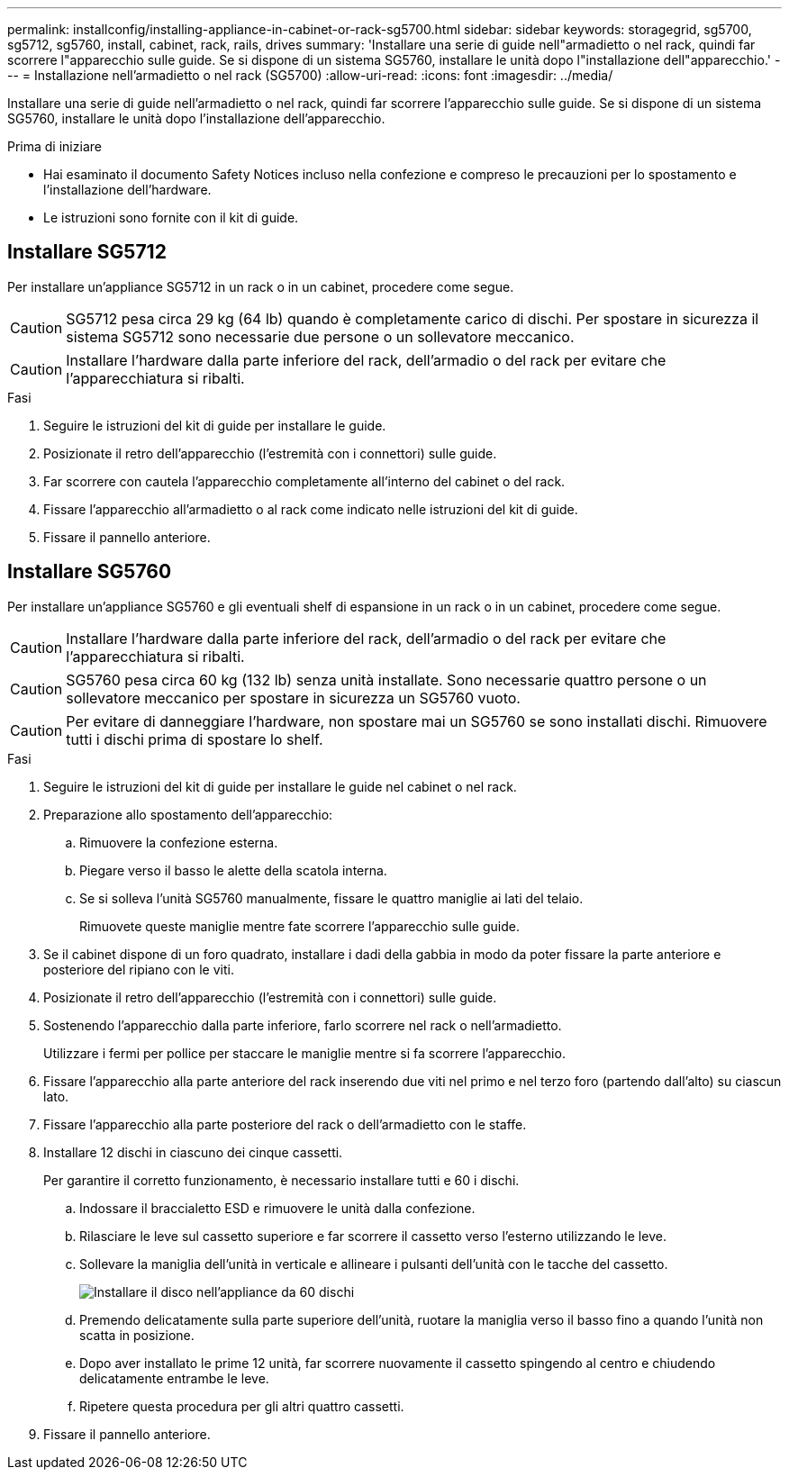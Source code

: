 ---
permalink: installconfig/installing-appliance-in-cabinet-or-rack-sg5700.html 
sidebar: sidebar 
keywords: storagegrid, sg5700, sg5712, sg5760, install, cabinet, rack, rails, drives 
summary: 'Installare una serie di guide nell"armadietto o nel rack, quindi far scorrere l"apparecchio sulle guide. Se si dispone di un sistema SG5760, installare le unità dopo l"installazione dell"apparecchio.' 
---
= Installazione nell'armadietto o nel rack (SG5700)
:allow-uri-read: 
:icons: font
:imagesdir: ../media/


[role="lead"]
Installare una serie di guide nell'armadietto o nel rack, quindi far scorrere l'apparecchio sulle guide. Se si dispone di un sistema SG5760, installare le unità dopo l'installazione dell'apparecchio.

.Prima di iniziare
* Hai esaminato il documento Safety Notices incluso nella confezione e compreso le precauzioni per lo spostamento e l'installazione dell'hardware.
* Le istruzioni sono fornite con il kit di guide.




== Installare SG5712

Per installare un'appliance SG5712 in un rack o in un cabinet, procedere come segue.


CAUTION: SG5712 pesa circa 29 kg (64 lb) quando è completamente carico di dischi. Per spostare in sicurezza il sistema SG5712 sono necessarie due persone o un sollevatore meccanico.


CAUTION: Installare l'hardware dalla parte inferiore del rack, dell'armadio o del rack per evitare che l'apparecchiatura si ribalti.

.Fasi
. Seguire le istruzioni del kit di guide per installare le guide.
. Posizionate il retro dell'apparecchio (l'estremità con i connettori) sulle guide.
. Far scorrere con cautela l'apparecchio completamente all'interno del cabinet o del rack.
. Fissare l'apparecchio all'armadietto o al rack come indicato nelle istruzioni del kit di guide.
. Fissare il pannello anteriore.




== Installare SG5760

Per installare un'appliance SG5760 e gli eventuali shelf di espansione in un rack o in un cabinet, procedere come segue.


CAUTION: Installare l'hardware dalla parte inferiore del rack, dell'armadio o del rack per evitare che l'apparecchiatura si ribalti.


CAUTION: SG5760 pesa circa 60 kg (132 lb) senza unità installate. Sono necessarie quattro persone o un sollevatore meccanico per spostare in sicurezza un SG5760 vuoto.


CAUTION: Per evitare di danneggiare l'hardware, non spostare mai un SG5760 se sono installati dischi. Rimuovere tutti i dischi prima di spostare lo shelf.

.Fasi
. Seguire le istruzioni del kit di guide per installare le guide nel cabinet o nel rack.
. Preparazione allo spostamento dell'apparecchio:
+
.. Rimuovere la confezione esterna.
.. Piegare verso il basso le alette della scatola interna.
.. Se si solleva l'unità SG5760 manualmente, fissare le quattro maniglie ai lati del telaio.
+
Rimuovete queste maniglie mentre fate scorrere l'apparecchio sulle guide.



. Se il cabinet dispone di un foro quadrato, installare i dadi della gabbia in modo da poter fissare la parte anteriore e posteriore del ripiano con le viti.
. Posizionate il retro dell'apparecchio (l'estremità con i connettori) sulle guide.
. Sostenendo l'apparecchio dalla parte inferiore, farlo scorrere nel rack o nell'armadietto.
+
Utilizzare i fermi per pollice per staccare le maniglie mentre si fa scorrere l'apparecchio.

. Fissare l'apparecchio alla parte anteriore del rack inserendo due viti nel primo e nel terzo foro (partendo dall'alto) su ciascun lato.
. Fissare l'apparecchio alla parte posteriore del rack o dell'armadietto con le staffe.
. Installare 12 dischi in ciascuno dei cinque cassetti.
+
Per garantire il corretto funzionamento, è necessario installare tutti e 60 i dischi.

+
.. Indossare il braccialetto ESD e rimuovere le unità dalla confezione.
.. Rilasciare le leve sul cassetto superiore e far scorrere il cassetto verso l'esterno utilizzando le leve.
.. Sollevare la maniglia dell'unità in verticale e allineare i pulsanti dell'unità con le tacche del cassetto.
+
image::../media/appliance_drive_insertion.gif[Installare il disco nell'appliance da 60 dischi]

.. Premendo delicatamente sulla parte superiore dell'unità, ruotare la maniglia verso il basso fino a quando l'unità non scatta in posizione.
.. Dopo aver installato le prime 12 unità, far scorrere nuovamente il cassetto spingendo al centro e chiudendo delicatamente entrambe le leve.
.. Ripetere questa procedura per gli altri quattro cassetti.


. Fissare il pannello anteriore.

